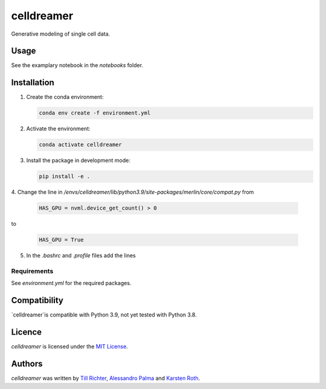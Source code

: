 celldreamer
=======

Generative modeling of single cell data.

Usage
-----
See the examplary notebook in the `notebooks` folder.

Installation
------------

1. Create the conda environment:

   .. code-block:: bash

       conda env create -f environment.yml

2. Activate the environment:

   .. code-block:: bash

       conda activate celldreamer

3. Install the package in development mode:

   .. code-block:: bash

       pip install -e .

4. Change the line in `/envs/celldreamer/lib/python3.9/site-packages/merlin/core/compat.py`
from

    .. code-block:: python

         HAS_GPU = nvml.device_get_count() > 0

to

        .. code-block:: python

            HAS_GPU = True

5. In the `.bashrc` and `.profile` files add the lines

        .. code-block:: bash
            export PATH=/usr/local/cuda-11/bin${PATH:+:${PATH}}
            export LD_LIBRARY_PATH=/usr/local/cuda-11/lib64${LD_LIBRARY_PATH:+:${LD_LIBRARY_PATH}}
            export CUDA_HOME=/usr/local/cuda-11


Requirements
^^^^^^^^^^^^
See `environment.yml` for the required packages.

Compatibility
-------------
`celldreamer`is compatible with Python 3.9, not yet tested with Python 3.8.

Licence
-------
`celldreamer` is licensed under the `MIT License <https://opensource.org/licenses/MIT>`_.

Authors
-------

`celldreamer` was written by `Till Richter <till.richter@helmholtz-muenchen.de>`_, `Alessandro Palma  <alessandro.palma@helmholtz-muenchen.de>`_ and `Karsten Roth  <karsten.rh1@gmail.com>`_.
